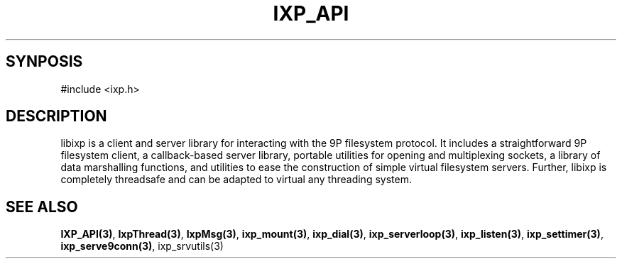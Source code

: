 .TH "IXP_API" 3 "2010 Jun" "libixp Manual"

.SH SYNPOSIS

.nf
#include <ixp.h>
.fi


.SH DESCRIPTION
.P
libixp is a client and server library for interacting with the
9P filesystem protocol. It includes a straightforward 9P
filesystem client, a callback\-based server library, portable
utilities for opening and multiplexing sockets, a library of
data marshalling functions, and utilities to ease the
construction of simple virtual filesystem servers. Further,
libixp is completely threadsafe and can be adapted to virtual
any threading system.
.SH SEE ALSO
.P
\fBIXP_API(3)\fR, \fBIxpThread(3)\fR, \fBIxpMsg(3)\fR, \fBixp_mount(3)\fR, \fBixp_dial(3)\fR,
\fBixp_serverloop(3)\fR, \fBixp_listen(3)\fR, \fBixp_settimer(3)\fR,
\fBixp_serve9conn(3)\fR, ixp_srvutils(3)

.\" man code generated by txt2tags 3.3 (http://txt2tags.org)
.\" cmdline: txt2tags -o- libixp.man3
